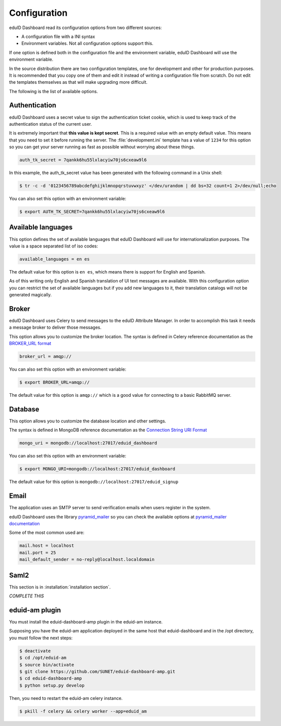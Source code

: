 Configuration
=============

eduID Dashboard read its configuration options from two different sources:

- A configuration file with a INI syntax
- Environment variables. Not all configuration options support this.

If one option is defined both in the configuration file and the environment
variable, eduID Dashboard will use the environment variable.

In the source distribution there are two configuration templates, one
for development and other for production purposes. It is recommended that
you copy one of them and edit it instead of writing a configuration file
from scratch. Do not edit the templates themselves as that will make
upgrading more difficult.

The following is the list of available options.

Authentication
--------------

eduID Dashboard uses a secret value to sign the authentication ticket
cookie, which is used to keep track of the authentication status of the
current user.

It is extremely important that **this value is kept secret**. This
is a required value with an empty default value. This means that
you need to set it before running the server. The
:file:`development.ini` template has a value of ``1234`` for this
option so you can get your server running as fast as possible
without worrying about these things.

.. code-block:: ini

   auth_tk_secret = 7qankk6hu55lxlacyiw70js6cxeaw9l6

In this example, the auth_tk_secret value has been generated
with the following command in a Unix shell:

.. code-block:: text

   $ tr -c -d '0123456789abcdefghijklmnopqrstuvwxyz' </dev/urandom | dd bs=32 count=1 2>/dev/null;echo

You can also set this option with an environment variable:

.. code-block:: bash

   $ export AUTH_TK_SECRET=7qankk6hu55lxlacyiw70js6cxeaw9l6

Available languages
-------------------

This option defines the set of available languages that eduID Dashboard will
use for internationalization purposes. The value is a space separated list
of iso codes:

.. code-block:: ini

   available_languages = en es

The default value for this option is ``en es``, which means there is support
for English and Spanish.

As of this writing only English and Spanish translation of UI text messages
are available. With this configuration option you can restrict the set of
available languages but if you add new languages to it, their translation
catalogs will not be generated magically.

Broker
------

eduID Dashboard uses Celery to send messages to the eduID Attribute Manager.
In order to accomplish this task it needs a message broker to deliver those
messages.

This option allows you to customize the broker location. The syntax is defined
in Celery reference documentation as the
`BROKER_URL format <http://docs.celeryproject.org/en/latest/configuration.html#broker-url>`_

.. code-block:: ini

   broker_url = amqp://

You can also set this option with an environment variable:

.. code-block:: none

   $ export BROKER_URL=amqp://

The default value for this option is ``amqp://`` which is a good value
for connecting to a basic RabbitMQ server.

Database
--------
This option allows you to customize the database location and other settings.

The syntax is defined in MongoDB reference documentation as the
`Connection String URI Format <http://docs.mongodb.org/manual/reference/connection-string/>`_

.. code-block:: ini

   mongo_uri = mongodb://localhost:27017/eduid_dashboard

You can also set this option with an environment variable:

.. code-block:: none

   $ export MONGO_URI=mongodb://localhost:27017/eduid_dashboard

The default value for this option is ``mongodb://localhost:27017/eduid_signup``

Email
-----
The application uses an SMTP server to send verification emails when users
register in the system.

eduID Dashboard uses the library
`pyramid_mailer <https://pypi.python.org/pypi/pyramid_mailer>`_ so you can
check the available options at
`pyramid_mailer documentation <http://docs.pylonsproject.org/projects/pyramid_mailer/en/latest/#configuration>`_

Some of the most common used are:

.. code-block:: ini

   mail.host = localhost
   mail.port = 25
   mail_default_sender = no-reply@localhost.localdomain


Saml2
-----

This section is in :installation:`installation section`.


`COMPLETE THIS`


eduid-am plugin
---------------

You must install the eduid-dashboard-amp plugin in the eduid-am instance.

Supposing you have the eduid-am application deployed in the same host that
eduid-dashboard and in the /opt directory, you must follow the next steps:

.. code-block:: none

   $ deactivate
   $ cd /opt/eduid-am
   $ source bin/activate
   $ git clone https://github.com/SUNET/eduid-dashboard-amp.git
   $ cd eduid-dashboard-amp
   $ python setup.py develop


Then, you need to restart the eduid-am celery instance.

.. code-block:: none

   $ pkill -f celery && celery worker --app=eduid_am


